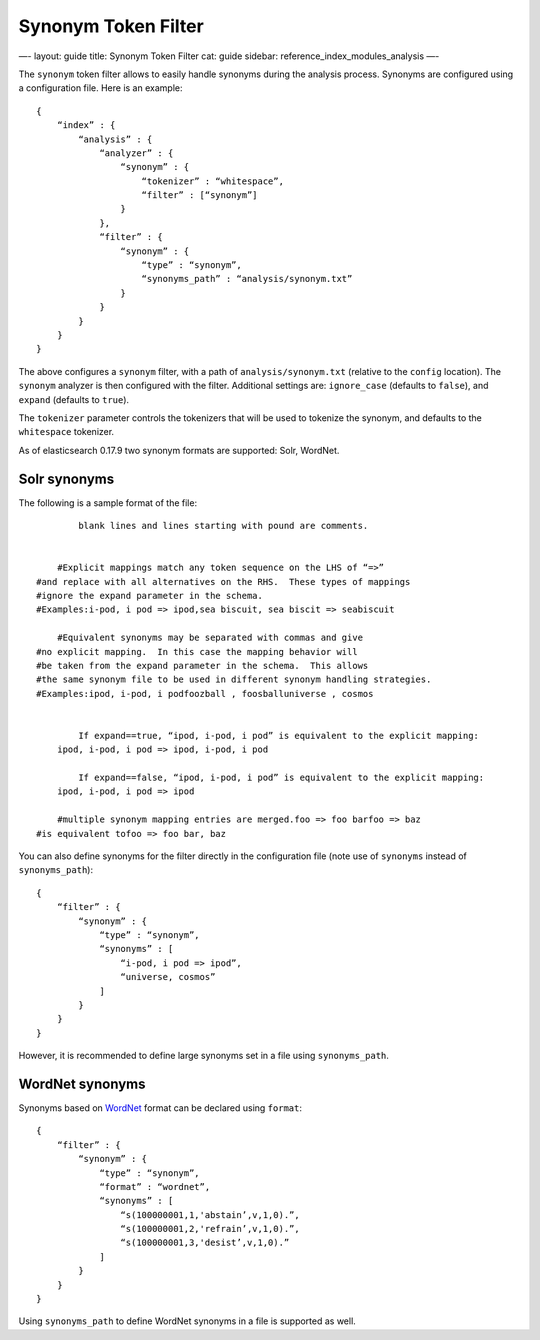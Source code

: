 
======================
 Synonym Token Filter 
======================




—-
layout: guide
title: Synonym Token Filter
cat: guide
sidebar: reference\_index\_modules\_analysis
—-

The ``synonym`` token filter allows to easily handle synonyms during the
analysis process. Synonyms are configured using a configuration file.
Here is an example:

::

    {
        “index” : {
            “analysis” : {
                “analyzer” : {
                    “synonym” : {
                        “tokenizer” : “whitespace”,
                        “filter” : [“synonym”]
                    }
                },
                “filter” : {
                    “synonym” : {
                        “type” : “synonym”,
                        “synonyms_path” : “analysis/synonym.txt”
                    }
                }
            }
        }
    }

The above configures a ``synonym`` filter, with a path of
``analysis/synonym.txt`` (relative to the ``config`` location). The
``synonym`` analyzer is then configured with the filter. Additional
settings are: ``ignore_case`` (defaults to ``false``), and ``expand``
(defaults to ``true``).

The ``tokenizer`` parameter controls the tokenizers that will be used to
tokenize the synonym, and defaults to the ``whitespace`` tokenizer.

As of elasticsearch 0.17.9 two synonym formats are supported: Solr,
WordNet.

Solr synonyms
-------------

The following is a sample format of the file:

::

        
            blank lines and lines starting with pound are comments.
        

        #Explicit mappings match any token sequence on the LHS of “=>”
    #and replace with all alternatives on the RHS.  These types of mappings
    #ignore the expand parameter in the schema.
    #Examples:i-pod, i pod => ipod,sea biscuit, sea biscit => seabiscuit

        #Equivalent synonyms may be separated with commas and give
    #no explicit mapping.  In this case the mapping behavior will
    #be taken from the expand parameter in the schema.  This allows
    #the same synonym file to be used in different synonym handling strategies.
    #Examples:ipod, i-pod, i podfoozball , foosballuniverse , cosmos

         
            If expand==true, “ipod, i-pod, i pod” is equivalent to the explicit mapping:
        ipod, i-pod, i pod => ipod, i-pod, i pod
        
            If expand==false, “ipod, i-pod, i pod” is equivalent to the explicit mapping:
        ipod, i-pod, i pod => ipod

        #multiple synonym mapping entries are merged.foo => foo barfoo => baz
    #is equivalent tofoo => foo bar, baz

You can also define synonyms for the filter directly in the
configuration file (note use of ``synonyms`` instead of
``synonyms_path``):

::

    {
        “filter” : {
            “synonym” : {
                “type” : “synonym”,
                “synonyms” : [
                    “i-pod, i pod => ipod”,
                    “universe, cosmos”
                ] 
            }
        }
    }

However, it is recommended to define large synonyms set in a file using
``synonyms_path``.

WordNet synonyms
----------------

Synonyms based on `WordNet <http://wordnet.princeton.edu/>`_ format can
be declared using ``format``:

::

    {
        “filter” : {
            “synonym” : {
                “type” : “synonym”,
                “format” : “wordnet”,
                “synonyms” : [
                    “s(100000001,1,'abstain’,v,1,0).”,
                    “s(100000001,2,'refrain’,v,1,0).”,
                    “s(100000001,3,'desist’,v,1,0).”
                ]
            }
        }
    }

Using ``synonyms_path`` to define WordNet synonyms in a file is
supported as well.



